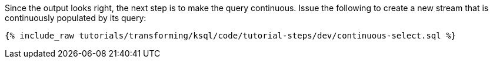 Since the output looks right, the next step is to make the query continuous. Issue the following to create a new stream that is continuously populated by its query:

+++++
<pre class="snippet"><code class="sql">{% include_raw tutorials/transforming/ksql/code/tutorial-steps/dev/continuous-select.sql %}</code></pre>
+++++
